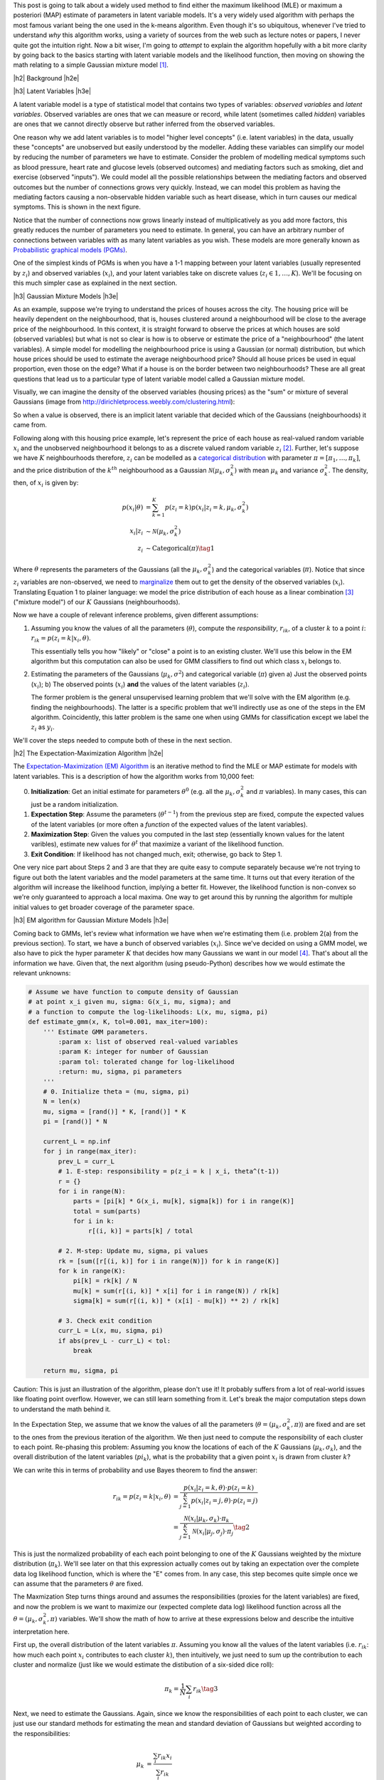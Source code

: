.. title: The Expectation-Maximization Algorithm
.. slug: the-expectation-maximization-algorithm
.. date: 2016-09-12 07:47:47 UTC-04:00
.. tags: expectation-maximization, latent models, gaussian mixture models, mathjax
.. category: 
.. link: 
.. description: An overview of the expectation-maximization algorithm
.. type: text


.. |br| raw:: html

   <br />

.. |H2| raw:: html

   <br/><h3>

.. |H2e| raw:: html

   </h3>

.. |H3| raw:: html

   <h4>

.. |H3e| raw:: html

   </h4>

.. |center| raw:: html

   <center>

.. |centere| raw:: html

   </center>

This post is going to talk about a widely used method to find either the
maximum likelihood (MLE) or maximum a posteriori (MAP) estimate of parameters
in latent variable models.  It's a very widely used algorithm with perhaps the 
most famous variant being the one used in the k-means algorithm.
Even though it's so ubiquitous, whenever I've tried to understand *why* this
algorithm works, using a variety of sources from the web such as
lecture notes or papers, I never quite got the intuition right.  Now a bit
wiser, I'm going to *attempt* to explain the algorithm hopefully with a bit
more clarity by going back to the basics starting with latent variable models
and the likelihood function, then moving on showing the math relating to a
simple Gaussian mixture model [1]_. 

.. TEASER_END

|h2| Background |h2e|

|h3| Latent Variables |h3e|

A latent variable model is a type of statistical model that contains two types
of variables: *observed variables* and *latent variables*.  Observed variables
are ones that we can measure or record, while latent (sometimes called
*hidden*) variables are ones that we cannot directly observe but rather
inferred from the observed variables. 

One reason why we add latent variables is to model "higher level concepts"
(i.e. latent variables) in the data, usually these "concepts" are unobserved
but easily understood by the modeller.  Adding these variables can simplify
our model by reducing the number of parameters we have to estimate.  Consider
the problem of modelling medical symptoms such as blood pressure, heart rate
and glucose levels (observed outcomes) and mediating factors such as smoking,
diet and exercise (observed "inputs").  We could model all the possible
relationships between the mediating factors and observed outcomes but the
number of connections grows very quickly.
Instead, we can model this problem as having the mediating factors
causing a non-observable hidden variable such as heart disease, which
in turn causes our medical symptoms.  This is shown in the next figure.

.. image:: /images/latent_vars.png
   :height: 300px
   :alt: Latent Variables
   :align: center

Notice that the number of connections now grows linearly instead of
multiplicatively as you add more factors, this greatly reduces the number of
parameters you need to estimate.  In general, you can have an arbitrary number
of connections between variables with as many latent variables as you wish.
These models are more generally known as `Probabilistic graphical models (PGMs)
<https://en.wikipedia.org/wiki/Graphical_model>`_.  

One of the simplest kinds of PGMs is when you have a 1-1 mapping between your
latent variables (usually represented by :math:`z_i`) and observed variables
(:math:`x_i`), and your latent variables take on discrete values (:math:`z_i
\in {1,\ldots,K}`).  We'll be focusing on this much simpler
case as explained in the next section.

|h3| Gaussian Mixture Models |h3e|

As an example, suppose we're trying to understand the prices of houses across
the city.  The housing price will be heavily dependent on the neighbourhood,
that is, houses clustered around a neighbourhood will be close to the average
price of the neighbourhood.
In this context, it is straight forward to observe the prices at which houses
are sold (observed variables) but what is not so clear is how is to observe or
estimate the price of a "neighbourhood" (the latent variables).  A simple model
for modelling the neighbourhood price is using a Gaussian (or normal)
distribution, but which house prices should be used to estimate the average
neighbourhood price?  Should all house prices be used in equal proportion, even
those on the edge?  What if a house is on the border between two
neighbourhoods?  These are all great questions that lead us to a particular
type of latent variable model called a Gaussian mixture model.

Visually, we can imagine the density of the observed
variables (housing prices) as the "sum" or mixture of several Gaussians (image
from http://dirichletprocess.weebly.com/clustering.html): 

.. image:: /images/gmm.png
   :height: 300px
   :alt: Latent Variables
   :align: center

So when a value is observed, there is an implicit latent variable that decided
which of the Gaussians (neighbourhoods) it came from.  

Following along with this housing price example, let's represent the price of
each house as real-valued random variable :math:`x_i` and the unobserved
neighbourhood it belongs to as a discrete valued random variable :math:`z_i` [2]_.
Further, let's suppose we have :math:`K` neighbourhoods therefore,
:math:`z_i` can be modelled as a
`categorical distribution <https://en.wikipedia.org/wiki/Categorical_distribution>`_
with parameter :math:`\pi = [\pi_1, \ldots, \pi_k]`, and the price distribution
of the :math:`k^{th}` neighbourhood as a Gaussian :math:`\mathcal{N}(\mu_k,
\sigma_k^2)` with mean :math:`\mu_k` and variance :math:`\sigma_k^2`.  
The density, then, of :math:`x_i` is given by:

.. math::

    p(x_i|\theta) &=  \sum_{k=1}^K p(z_i=k) p(x_i| z_i=k, \mu_k, \sigma_k^2)  \\
    x_i| z_i &\sim \mathcal{N}(\mu_k, \sigma_k^2) \\
    z_i &\sim \text{Categorical}(\pi) \tag{1}
    
Where :math:`\theta` represents the parameters of the Gaussians (all the :math:`\mu_k,
\sigma_k^2`) and the categorical variables (:math:`\pi`).  Notice that since
:math:`z_i` variables are non-observed, we need to `marginalize
<https://en.wikipedia.org/wiki/Marginal_distribution>`_ them out to get the
density of the observed variables (:math:`x_i`).  Translating Equation 1 to
plainer language: we model the price distribution of each house as a linear
combination [3]_ ("mixture model") of our :math:`K` Gaussians (neighbourhoods).

Now we have a couple of relevant inference problems, given different
assumptions:

1. Assuming you know the values of all the parameters (:math:`\theta`), compute
   the *responsibility*, :math:`r_{ik}`, of a cluster :math:`k` to a
   point :math:`i`: :math:`r_{ik} = p(z_i=k | x_i, \theta)`.

   This essentially tells you how "likely" or "close" a point is to an existing
   cluster.  We'll use this below in the EM algorithm but this computation can
   also be used for GMM classifiers to find out which class :math:`x_i` belongs
   to.

2. Estimating the parameters of the Gaussians (:math:`\mu_k, \sigma^2`) and categorical
   variable (:math:`\pi`) given a) Just the observed points (:math:`x_i`);
   b) The observed points (:math:`x_i`) **and** the values of the latent variables
   (:math:`z_i`).
    
   The former problem is the general unsupervised learning problem that we'll solve
   with the EM algorithm (e.g. finding the neighbourhoods).  The latter is a
   specific problem that we'll indirectly use as one of the steps in the EM
   algorithm.  Coincidently, this latter problem is the same one when using
   GMMs for classification except we label the :math:`z_i` as :math:`y_i`.

We'll cover the steps needed to compute both of these in the next section.

|h2| The Expectation-Maximization Algorithm |h2e|

The `Expectation-Maximization (EM) Algorithm
<https://en.wikipedia.org/wiki/Expectation%E2%80%93maximization_algorithm>`_ is
an iterative method to find the MLE or MAP estimate for models with latent
variables.  This is a description of how the algorithm works from 10,000 feet:

0. **Initialization**: Get an initial estimate for parameters
   :math:`\theta^0` (e.g. all the :math:`\mu_k, \sigma_k^2` and :math:`\pi`
   variables).  In many cases, this can just be a random initialization.
1. **Expectation Step**: Assume the parameters (:math:`\theta^{t-1}`) from the
   previous step are fixed, compute the expected values of the latent variables
   (or more often a *function* of the expected values of the latent variables).
2. **Maximization Step**: Given the values you computed in the last step 
   (essentially known values for the latent varibles), estimate new values
   for :math:`\theta^t` that maximize a variant of the likelihood function.
3. **Exit Condition**: If likelihood has not changed much, exit; otherwise, go
   back to Step 1.

One very nice part about Steps 2 and 3 are that they are quite easy to compute
separately because we're not trying to figure out both the latent variables and
the model parameters at the same time.  It turns out that every iteration of
the algorithm will increase the likelihood function, implying a better fit.
However, the likelihood function is non-convex so we're only guaranteed to
approach a local maxima.  One way to get around this by running the algorithm
for multiple initial values to get broader coverage of the parameter space.

|h3| EM algorithm for Gaussian Mixture Models |h3e|

Coming back to GMMs, let's review what information we have when we're
estimating them (i.e. problem 2(a) from the previous section).
To start, we have a bunch of observed variables (:math:`x_i`).  Since
we've decided on using a GMM model, we also have to pick the hyper parameter
:math:`K` that decides how many Gaussians we want in our model [4]_.
That's about all the information we have.  Given that, the next algorithm
(using pseudo-Python) describes how we would estimate the relevant unknowns:

.. code:: python
    
    # Assume we have function to compute density of Gaussian 
    # at point x_i given mu, sigma: G(x_i, mu, sigma); and
    # a function to compute the log-likelihoods: L(x, mu, sigma, pi)
    def estimate_gmm(x, K, tol=0.001, max_iter=100):
        ''' Estimate GMM parameters.
            :param x: list of observed real-valued variables
            :param K: integer for number of Gaussian
            :param tol: tolerated change for log-likelihood
            :return: mu, sigma, pi parameters
        '''
        # 0. Initialize theta = (mu, sigma, pi)
        N = len(x)
        mu, sigma = [rand()] * K, [rand()] * K
        pi = [rand()] * N
        
        current_L = np.inf
        for j in range(max_iter):
            prev_L = curr_L
            # 1. E-step: responsibility = p(z_i = k | x_i, theta^(t-1))
            r = {}
            for i in range(N):
                parts = [pi[k] * G(x_i, mu[k], sigma[k]) for i in range(K)]
                total = sum(parts)
                for i in k:
                    r[(i, k)] = parts[k] / total

            # 2. M-step: Update mu, sigma, pi values
            rk = [sum([r[(i, k)] for i in range(N)]) for k in range(K)]
            for k in range(K):
                pi[k] = rk[k] / N
                mu[k] = sum(r[(i, k)] * x[i] for i in range(N)) / rk[k]
                sigma[k] = sum(r[(i, k)] * (x[i] - mu[k]) ** 2) / rk[k]

            # 3. Check exit condition
            curr_L = L(x, mu, sigma, pi)
            if abs(prev_L - curr_L) < tol:
                break

        return mu, sigma, pi

Caution: This is just an illustration of the algorithm, please don't use it!
It probably suffers from a lot of real-world issues like floating point
overflow.  However, we can still learn something from it.  Let's break the
major computation steps down to understand the math behind it.

In the Expectation Step, we assume that we know the values of all the parameters
(:math:`\theta = (\mu_k, \sigma_k^2, \pi)`) are fixed and are set to the ones
from the previous iteration of the algorithm.  We then just need to compute the
responsibility of each cluster to each point.  Re-phasing this problem:
Assuming you know the locations of each of the :math:`K` Gaussians
(:math:`\mu_k, \sigma_k`), and the overall distribution of the latent variables
(:math:`pi_k`), what is the probability that a given point :math:`x_i` is drawn
from cluster :math:`k`?

We can write this in terms of probability and use Bayes theorem to find the
answer:

.. math::

    r_{ik} = p(z_i=k|x_i, \theta) &= \frac{p(x_i | z_i=k, \theta) \cdot p(z_i=k)}{\sum_{j=1}^K p(x_i | z_i=j, \theta) \cdot p(z_i=j)} \\
    &= \frac{\mathcal{N}(x_i | \mu_k, \sigma_k) \cdot \pi_k}
            {\sum_{j=1}^K \mathcal{N}(x_i | \mu_j, \sigma_j) \cdot \pi_j}
    \tag{2}

This is just the normalized probability of each each point belonging to one of
the :math:`K` Gaussians weighted by the mixture distribution (:math:`\pi_k`).
We'll see later on that this expression actually comes out by taking an
expectation over the complete data log likelihood function, which is where the
"E" comes from.  In any case, this step becomes quite simple once we can assume
that the parameters :math:`\theta` are fixed.

The Maxmization Step turns things around and assumes the responsibilities
(proxies for the latent variables) are fixed, and now the problem is we want to
maximize our (expected complete data log) likelihood function across all the
:math:`\theta = (\mu_k, \sigma_k^2, \pi)` variables.  We'll show the math of
how to arrive at these expressions below and describe the intuitive
interpretation here.

First up, the overall distribution of the latent variables :math:`\pi`.
Assuming you know all the values of the latent variables (i.e. :math:`r_{ik}`:
how much each point :math:`x_i` contributes to each cluster :math:`k`), then
intuitively, we just need to sum up the contribution to each cluster and
normalize (just like we would estimate the distibution of a six-sided dice
roll):

.. math::

    \pi_k = \frac{1}{N} \sum_i r_{ik} \tag{3}

Next, we need to estimate the Gaussians.  Again, since we know the
responsibilities of each point to each cluster, we can just use our standard
methods for estimating the mean and standard deviation of Gaussians but
weighted according to the responsibilities:

.. math::

    \mu_k &= \frac{\sum_i r_{ik}x_i}{\sum_i r_{ik}} \\
    \sigma_k &= \frac{\sum_i r_{ik}(x_i - \mu_k)(x_i - \mu_k)}{\sum_i r_{ik}} \tag{4}

Again we shall see that this comes out from the expected complete data log
likelihood function.

As a last note, there are many variants of this algorithm.  The most popular being the
`K-Means algorithm <https://en.wikipedia.org/wiki/K-means_clustering>`_.  In
this variant, we assume that both the shape of the Gaussians
(:math:`\sigma_k = \sigma^2I_D`) and distribution of latent variables
:math:`\pi=\frac{1}{K}` are fixed, so now all we have to compute are the
cluster centers.  The other big difference is that we now perform *hard
clustering*, where we assign responsibility of a point :math:`x_i` to exactly
one cluster (and zero responsibility to other clusters).  These assumptions
simplify Equation 2-4 while keeping all the nice properties of the EM algorithm,
making it quite a popular algorithm for unsupervised clustering.

|h2| Expectation-Maximization Math |h2e|

In this section, we'll go over some of the derivations and proofs related to
the EM algorithm.  It's going to get a bit math-heavy but that's usually where
I find that I get the best intuition.

|h3| Complete Data Log-Likelihood and the Auxiliary Function |h3e|

Recall the overall goal of the EM algorithm is finding an MLE (or MAP)
estimation in a model with unobserved latent variables.  MLE estimates
by definition attempt to maximize the likelihood function.  In the 
general case, with observations :math:`x_i` and latent variables :math:`z_i`,
we have the log-likelihood as:

.. math::

    l(\theta) = \sum_{i=1}^N \log p(x_i|\theta)
              = \sum_{i=1}^N \log \sum_{z_i} p(x_i, z_i | \theta) \tag{5}

The first expression is just the plain definition of the likelihood function
(the probability that the data fits a given set of a parameters).  The second
expression shows that we need to marginalize out (integrate out if it were
continuous) the unobserved latent variable :math:`z_i`.
Unfortunately, this expression is hard to optimize because we can't push
the "log" inside the summation.  The EM algorithm gets around this by
defining a related quantity called the *complete data log-likelihood* function
(we'll explain why this works later):

.. math::

    l_c(\theta) &= \sum_{i=1}^N \log p(x_i, z_i | \theta) \\
                &= \sum_{i=1}^N \log [p(z_i | \theta)p(x_i | z_i, \theta)] \tag{6}

Again this cannot be computed because we never observe the :math:`z_i` values.
However, we can take the expected value of Equation 6 with respect to
the conditional distribution of :math:`z_i's` given the data and our *previous*
value of the parameters, :math:`\theta^{t-1}`.  That's a mouth full, so let me
explain in another way.  

Taking the expectation helps because any of the places
where we needed to explicitly know the value of the unobserved :math:`z_i`, we
can use its expected value.  Thus, all the unknown :math:`z_i` values get
"filled in" and what we are left with is a function *only* of the values we
want to maximize i.e. :math:`\theta`.
Now the caveat is that when computing the expected value of :math:`z_i`,
we use the conditional distribution, :math:`p(z_i | x_i, \theta^{t-1})`,
over the data and *previous* values of the parameters.  This is how we get into
the iterative nature of the EM algorithm.  Let's take a look at some math and
break it down. 

We first take the `expectation <http://www.math.uah.edu/stat/expect/Conditional.html>`_ 
of Equation 6 with respect to the conditional distribution of :math:`z_i's`
given the data and our *previous* value of the parameters, which we define as
the **auxiliary function**, :math:`Q(\theta, \theta^{t-1})`:

.. math::

    Q(\theta, \theta^{t-1}) &= E[l_c(\theta) | \mathcal{D}, \theta^{t-1}] \\
        &= \sum_{i=1}^N E[\log [p(z_i | \theta)p(x_i | z_i, \theta)]] \tag{7}

where :math:`\mathcal{D}` represents all our data.  
Recall, that we're taking the expectation over the conditional probability
translating to :math:`E[l_c(\theta) | \mathcal{D},
\theta^{t-1}] = \sum_{k'=1}^K l_c(\theta) \cdot p(z_i = k' | \mathcal{D}, \theta^{t-1})`.
This is important to remember because the notation is going to get a bit confusing
and we need to keep mindful of which terms are constant with respect to the expectation.

At this point, it's not clear at all how the expectation gets evaluated.
There's a handy little trick we can use, assuming that our latent variables
:math:`z_i` are discrete (typically the case when we use the EM algorithm).
From Equation 7:

.. math::

    Q(\theta, \theta^{t-1})
        &= \sum_{i=1}^N E[\log [p(z_i | \theta)p(x_i | z_i, \theta)]] \\
        &= \sum_{i=1}^N E\big[\log\Pi_{k=1}^K  [p(z_i=k | \theta) p(x_i | z_i=k, \theta)]^{I(z_i=k)}\big]  \\
        &= \sum_{i=1}^N E\big[\sum_{k=1}^K \log[p(z_i=k | \theta) p(x_i | z_i=k, \theta)]^{I(z_i=k)}\big] 
        \tag{8}

where :math:`I(z_i=k)` is the `indicator function <https://en.wikipedia.org/wiki/Indicator_function>`_.
This little trick is a mouthful of notation but not that difficult to grasp.
Recall in Equation 6, we could not evaluate any of the :math:`z_i` values directly
because they were not observed.  That is, we didn't know if :math:`z_i=1` or
:math:`z_1=2` etc, which would be known if it were observed.  
This trick uses the indicator function acts like a "filter" for the products
over :math:`k`, taking out the exact value of :math:`z_i` (if it were known).
The reason we do this trick is it breaks down the unobserved :math:`z_i`
variables into probability statements (e.g. :math:`p(z_i=k | \theta),
p(x_i|z_i, \theta)`) and a function of a random variable (:math:`I(z_i=k)`).
The former will *only* be functions of our parameters-to-be-maximized (e.g. :math:`\theta`),
while the latter we can take an expectation over.  

We can simplify Equation 8 a bit more:

.. math::

    Q(\theta, \theta^{t-1})
        &= \sum_{i=1}^N E\big[\sum_{k=1}^K \log[p(z_i=k | \theta) p(x_i | z_i=k, \theta)]^{I(z_i=k)}\big] \\
        &= \sum_{i=1}^N E\big[\sum_{k=1}^K I(z_i=k) \log[p(z_i=k | \theta) p(x_i | z_i=k, \theta)]\big] \\
        &= \sum_{i=1}^N \sum_{k=1}^K E[I(z_i=k)] \log[p(z_i=k | \theta) p(x_i | z_i=k, \theta)] \\
        &= \sum_{i=1}^N \sum_{k=1}^K p(z_i=k|\mathcal{D}, \theta^{t-1}) \log[p(z_i=k | \theta) p(x_i | z_i=k, \theta)]
        \tag{9}

Notice that the expectation is only performed oved the indicator function, while
the probability statements in the log are readily evaluated to functions of *only*
the parameters.

To summarize, the EM loop aims to maximize the expected complete data log-likelihood,
or auxiliary function :math:`Q(\theta, \theta^{t-1})` in two steps:

1. Given the parameters :math:`\theta^{t-1}` from the previous iteration,
   evaulate the :math:`Q` function so that it's only in terms of
   :math:`\theta`.
2. Maximize this simplified :math:`Q` function in terms of :math:`\theta`.  This becomes
   your starting point for the next iteraiton.

We'll see how this plays out explicitly with GMMs in the next section.

The other question you may have is why are we defining this :math:`Q(\theta,
\theta^{t-1})` function?  It turns out that improving the :math:`Q` function
will never cause a loss in our actual likelihood function.  Therefore, the EM
loop should always improve our likelihood function (up to a local maximum).
We'll see this a bit futher below.

|h3| EM for Gaussian Mixture Models |h3e|




* 

|h3| Proof of Correctness for EM ** |h3e|


|h2| Conclusion |h2e|


|h2| Further Reading |h2e|

* Wikipedia: 
  `Expectation-Maximization algorithm <https://en.wikipedia.org/wiki/Expectation%E2%80%93maximization_algorithm>`_,
  `Mixture Models <https://en.wikipedia.org/wiki/Mixture_model>`_
* Machine Learning: A Probabilistic Perspective, Kevin P. Murphy

|br|

.. [1] The material in this post is heavily based upon the treatment in *Machine Learning: A Probabilistic Perspective* by Kevin P.  Murphy; it has a much more detailed explanation and I encourage you to check it out.

.. [2] This is actually only one application of Gaussian Mixture Models.  Another common one is using it as a generative classifier i.e. estimating :math:`p(X_i, y_i)` (where we label :math:`z_i` as :math:`y_i` as per convention for classifiers).  Since both :math:`X_i` and :math:`y_i` are observable, it's much easier to directly estimate the density versus the case where we have to infer values for hidden variables.

.. [3] I say linear combination because we don't actually know the value of :math:`z_i`, so one way to think about it is the expected value of :math:`z_i`.  This translates to :math:`x_i` having a portion of each of the :math:`K` Gaussians being responsible for generating it.  Thus, the linear combination idea.

.. [4] Picking :math:`K` is non-trivial since for the typical application of unsupervised learning, you don't know how many clusters you have! Ideally, some domain knowledge will help drive that decision or more often than not you vary :math:`K` until the results are useful for your application.
